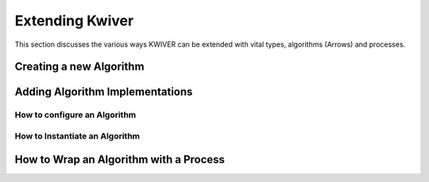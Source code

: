 Extending Kwiver
================

This section discusses the various ways KWIVER can be extended with
vital types, algorithms (Arrows) and processes.

Creating a new Algorithm
------------------------

Adding Algorithm Implementations
--------------------------------

How to configure an Algorithm
~~~~~~~~~~~~~~~~~~~~~~~~~~~~~


How to Instantiate an Algorithm
~~~~~~~~~~~~~~~~~~~~~~~~~~~~~~~

How to Wrap an Algorithm with a Process
---------------------------------------

